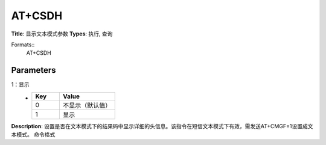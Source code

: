 
AT+CSDH
=======

**Title**: 显示文本模式参数
**Types**: 执行, 查询

Formats::
   AT+CSDH

Parameters
----------
.. list-table::
   :header-rows: 1
   :widths: 18 34 48

   * - Name
     - Description
     - Values
   * - <show>
     - 0：不显示（默认值）
1：显示
     -
       .. list-table::
          :header-rows: 1
          :widths: 20 40

          * - Key
            - Value
          * - 0
            - 不显示（默认值）
          * - 1
            - 显示

**Description**: 设置是否在文本模式下的结果码中显示详细的头信息。该指令在短信文本模式下有效，需发送AT+CMGF=1设置成文本模式。
命令格式